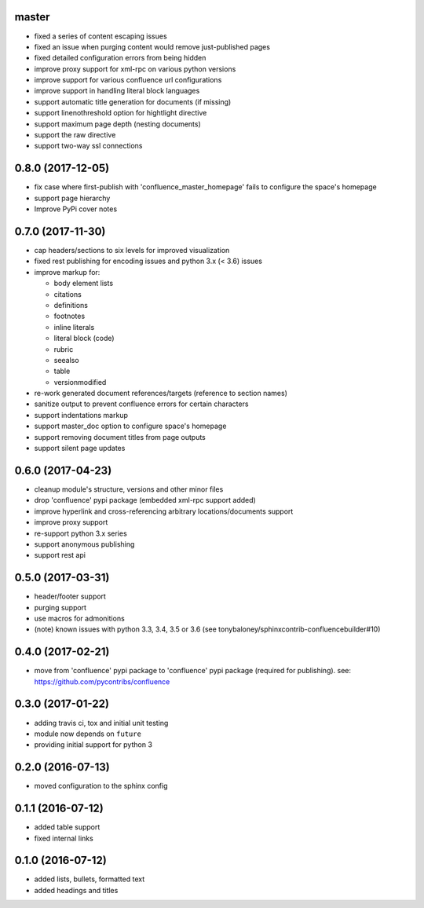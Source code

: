 master
======

* fixed a series of content escaping issues
* fixed an issue when purging content would remove just-published pages
* fixed detailed configuration errors from being hidden
* improve proxy support for xml-rpc on various python versions
* improve support for various confluence url configurations
* improve support in handling literal block languages
* support automatic title generation for documents (if missing)
* support linenothreshold option for hightlight directive
* support maximum page depth (nesting documents)
* support the raw directive
* support two-way ssl connections

0.8.0 (2017-12-05)
==================

* fix case where first-publish with 'confluence_master_homepage' fails to
  configure the space's homepage
* support page hierarchy
* Improve PyPi cover notes

0.7.0 (2017-11-30)
==================

* cap headers/sections to six levels for improved visualization
* fixed rest publishing for encoding issues and python 3.x (< 3.6) issues 
* improve markup for:

  * body element lists
  * citations
  * definitions
  * footnotes
  * inline literals
  * literal block (code)
  * rubric
  * seealso
  * table
  * versionmodified

* re-work generated document references/targets (reference to section names)
* sanitize output to prevent confluence errors for certain characters
* support indentations markup
* support master_doc option to configure space's homepage
* support removing document titles from page outputs
* support silent page updates

0.6.0 (2017-04-23)
==================

* cleanup module's structure, versions and other minor files
* drop 'confluence' pypi package (embedded xml-rpc support added)
* improve hyperlink and cross-referencing arbitrary locations/documents support
* improve proxy support
* re-support python 3.x series
* support anonymous publishing
* support rest api

0.5.0 (2017-03-31)
==================

* header/footer support
* purging support
* use macros for admonitions
* (note) known issues with python 3.3, 3.4, 3.5 or 3.6 (see
  tonybaloney/sphinxcontrib-confluencebuilder#10)

0.4.0 (2017-02-21)
==================

* move from 'confluence' pypi package to 'confluence' pypi package (required for
  publishing). see: https://github.com/pycontribs/confluence

0.3.0 (2017-01-22)
==================

* adding travis ci, tox and initial unit testing
* module now depends on ``future``
* providing initial support for python 3

0.2.0 (2016-07-13)
==================

* moved configuration to the sphinx config

0.1.1 (2016-07-12)
==================

* added table support
* fixed internal links

0.1.0 (2016-07-12)
==================

* added lists, bullets, formatted text
* added headings and titles
